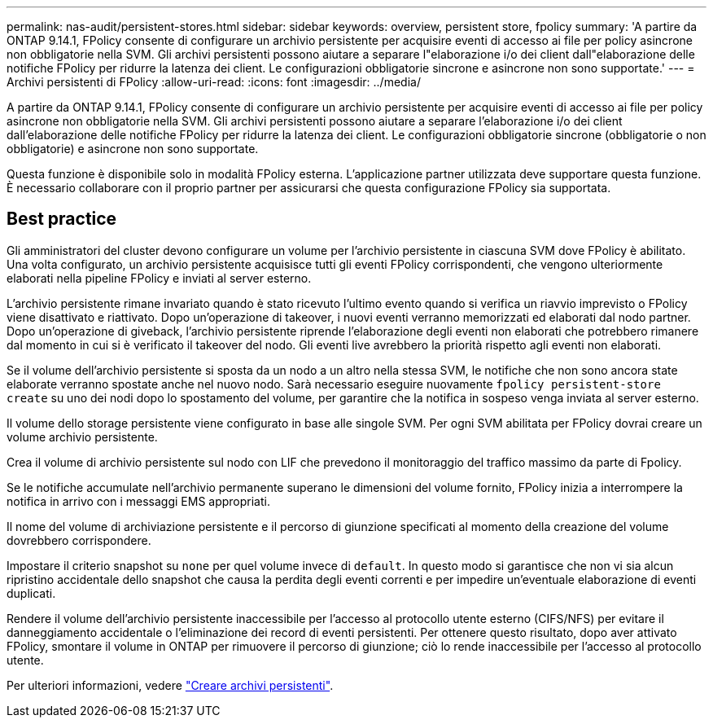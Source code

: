 ---
permalink: nas-audit/persistent-stores.html 
sidebar: sidebar 
keywords: overview, persistent store, fpolicy 
summary: 'A partire da ONTAP 9.14.1, FPolicy consente di configurare un archivio persistente per acquisire eventi di accesso ai file per policy asincrone non obbligatorie nella SVM. Gli archivi persistenti possono aiutare a separare l"elaborazione i/o dei client dall"elaborazione delle notifiche FPolicy per ridurre la latenza dei client. Le configurazioni obbligatorie sincrone e asincrone non sono supportate.' 
---
= Archivi persistenti di FPolicy
:allow-uri-read: 
:icons: font
:imagesdir: ../media/


[role="lead"]
A partire da ONTAP 9.14.1, FPolicy consente di configurare un archivio persistente per acquisire eventi di accesso ai file per policy asincrone non obbligatorie nella SVM. Gli archivi persistenti possono aiutare a separare l'elaborazione i/o dei client dall'elaborazione delle notifiche FPolicy per ridurre la latenza dei client. Le configurazioni obbligatorie sincrone (obbligatorie o non obbligatorie) e asincrone non sono supportate.

Questa funzione è disponibile solo in modalità FPolicy esterna. L'applicazione partner utilizzata deve supportare questa funzione. È necessario collaborare con il proprio partner per assicurarsi che questa configurazione FPolicy sia supportata.



== Best practice

Gli amministratori del cluster devono configurare un volume per l'archivio persistente in ciascuna SVM dove FPolicy è abilitato. Una volta configurato, un archivio persistente acquisisce tutti gli eventi FPolicy corrispondenti, che vengono ulteriormente elaborati nella pipeline FPolicy e inviati al server esterno.

L'archivio persistente rimane invariato quando è stato ricevuto l'ultimo evento quando si verifica un riavvio imprevisto o FPolicy viene disattivato e riattivato. Dopo un'operazione di takeover, i nuovi eventi verranno memorizzati ed elaborati dal nodo partner. Dopo un'operazione di giveback, l'archivio persistente riprende l'elaborazione degli eventi non elaborati che potrebbero rimanere dal momento in cui si è verificato il takeover del nodo. Gli eventi live avrebbero la priorità rispetto agli eventi non elaborati.

Se il volume dell'archivio persistente si sposta da un nodo a un altro nella stessa SVM, le notifiche che non sono ancora state elaborate verranno spostate anche nel nuovo nodo. Sarà necessario eseguire nuovamente `fpolicy persistent-store create` su uno dei nodi dopo lo spostamento del volume, per garantire che la notifica in sospeso venga inviata al server esterno.

Il volume dello storage persistente viene configurato in base alle singole SVM. Per ogni SVM abilitata per FPolicy dovrai creare un volume archivio persistente.

Crea il volume di archivio persistente sul nodo con LIF che prevedono il monitoraggio del traffico massimo da parte di Fpolicy.

Se le notifiche accumulate nell'archivio permanente superano le dimensioni del volume fornito, FPolicy inizia a interrompere la notifica in arrivo con i messaggi EMS appropriati.

Il nome del volume di archiviazione persistente e il percorso di giunzione specificati al momento della creazione del volume dovrebbero corrispondere.

Impostare il criterio snapshot su `none` per quel volume invece di `default`. In questo modo si garantisce che non vi sia alcun ripristino accidentale dello snapshot che causa la perdita degli eventi correnti e per impedire un'eventuale elaborazione di eventi duplicati.

Rendere il volume dell'archivio persistente inaccessibile per l'accesso al protocollo utente esterno (CIFS/NFS) per evitare il danneggiamento accidentale o l'eliminazione dei record di eventi persistenti. Per ottenere questo risultato, dopo aver attivato FPolicy, smontare il volume in ONTAP per rimuovere il percorso di giunzione; ciò lo rende inaccessibile per l'accesso al protocollo utente.

Per ulteriori informazioni, vedere link:https://docs.netapp.com/us-en/ontap/nas-audit/create-persistent-stores.html["Creare archivi persistenti"].
